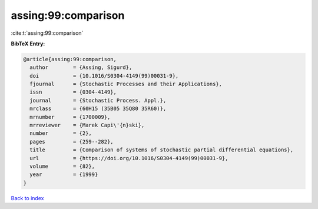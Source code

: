 assing:99:comparison
====================

:cite:t:`assing:99:comparison`

**BibTeX Entry:**

.. code-block:: bibtex

   @article{assing:99:comparison,
     author        = {Assing, Sigurd},
     doi           = {10.1016/S0304-4149(99)00031-9},
     fjournal      = {Stochastic Processes and their Applications},
     issn          = {0304-4149},
     journal       = {Stochastic Process. Appl.},
     mrclass       = {60H15 (35B05 35Q80 35R60)},
     mrnumber      = {1700009},
     mrreviewer    = {Marek Capi\'{n}ski},
     number        = {2},
     pages         = {259--282},
     title         = {Comparison of systems of stochastic partial differential equations},
     url           = {https://doi.org/10.1016/S0304-4149(99)00031-9},
     volume        = {82},
     year          = {1999}
   }

`Back to index <../By-Cite-Keys.html>`_
